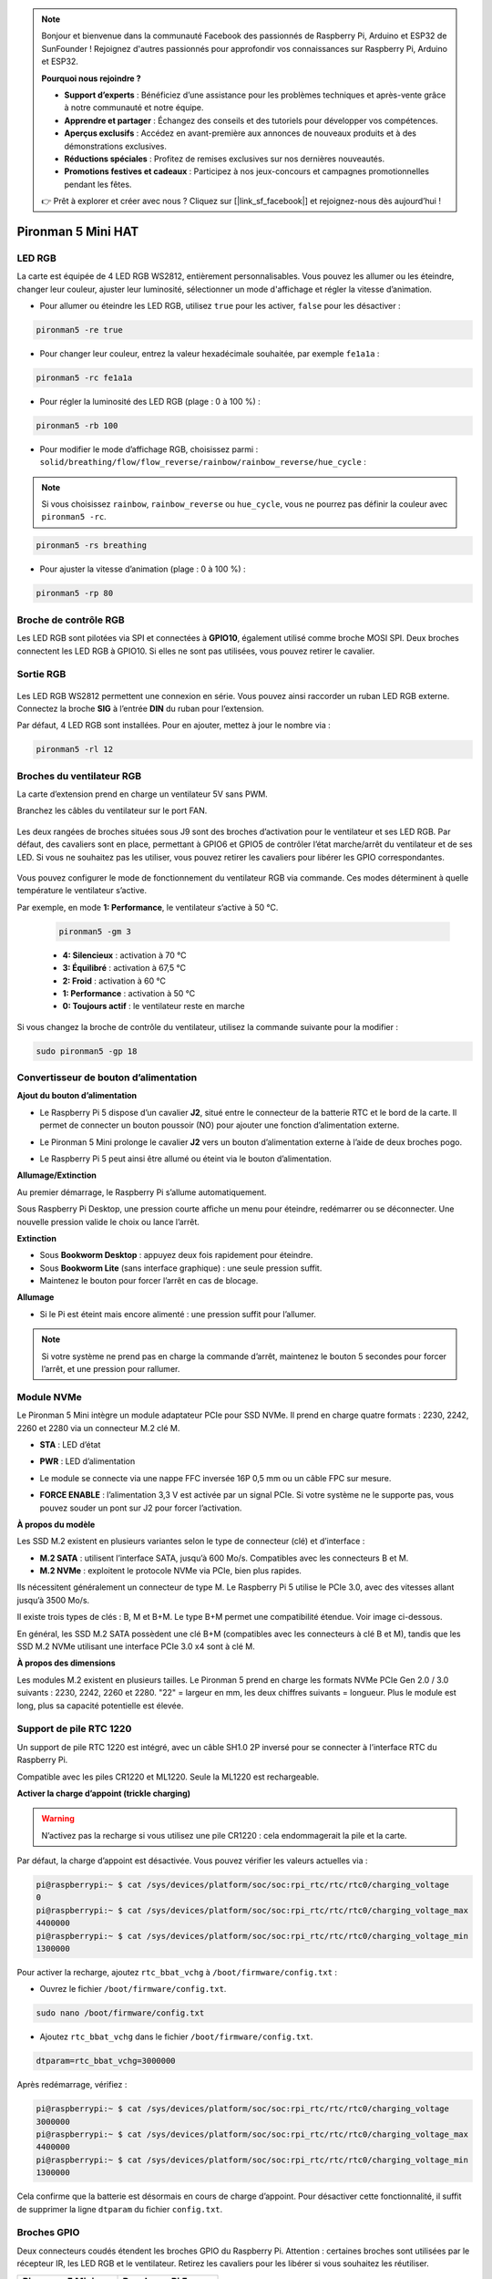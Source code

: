 .. note:: 

    Bonjour et bienvenue dans la communauté Facebook des passionnés de Raspberry Pi, Arduino et ESP32 de SunFounder ! Rejoignez d'autres passionnés pour approfondir vos connaissances sur Raspberry Pi, Arduino et ESP32.

    **Pourquoi nous rejoindre ?**

    - **Support d’experts** : Bénéficiez d’une assistance pour les problèmes techniques et après-vente grâce à notre communauté et notre équipe.
    - **Apprendre et partager** : Échangez des conseils et des tutoriels pour développer vos compétences.
    - **Aperçus exclusifs** : Accédez en avant-première aux annonces de nouveaux produits et à des démonstrations exclusives.
    - **Réductions spéciales** : Profitez de remises exclusives sur nos dernières nouveautés.
    - **Promotions festives et cadeaux** : Participez à nos jeux-concours et campagnes promotionnelles pendant les fêtes.

    👉 Prêt à explorer et créer avec nous ? Cliquez sur [|link_sf_facebook|] et rejoignez-nous dès aujourd’hui !

Pironman 5 Mini HAT
===========================================


.. image:: img/pironman5mini_hat.png

LED RGB
------------

.. image:: img/io_board_rgb.png

La carte est équipée de 4 LED RGB WS2812, entièrement personnalisables.  
Vous pouvez les allumer ou les éteindre, changer leur couleur, ajuster leur luminosité, sélectionner un mode d'affichage et régler la vitesse d’animation.

* Pour allumer ou éteindre les LED RGB, utilisez ``true`` pour les activer, ``false`` pour les désactiver :

.. code-block:: shell

  pironman5 -re true

* Pour changer leur couleur, entrez la valeur hexadécimale souhaitée, par exemple ``fe1a1a`` :

.. code-block:: shell

  pironman5 -rc fe1a1a

* Pour régler la luminosité des LED RGB (plage : 0 à 100 %) :

.. code-block:: shell

  pironman5 -rb 100

* Pour modifier le mode d’affichage RGB, choisissez parmi : ``solid/breathing/flow/flow_reverse/rainbow/rainbow_reverse/hue_cycle`` :

.. note::

  Si vous choisissez ``rainbow``, ``rainbow_reverse`` ou ``hue_cycle``, vous ne pourrez pas définir la couleur avec ``pironman5 -rc``.

.. code-block:: shell

  pironman5 -rs breathing

* Pour ajuster la vitesse d’animation (plage : 0 à 100 %) :

.. code-block:: shell

  pironman5 -rp 80

Broche de contrôle RGB
-------------------------

Les LED RGB sont pilotées via SPI et connectées à **GPIO10**, également utilisé comme broche MOSI SPI.  
Deux broches connectent les LED RGB à GPIO10. Si elles ne sont pas utilisées, vous pouvez retirer le cavalier.

 .. image:: img/io_board_rgb_pin.png

Sortie RGB
-------------------------

 .. image:: img/io_board_rgb_out.png

Les LED RGB WS2812 permettent une connexion en série. Vous pouvez ainsi raccorder un ruban LED RGB externe. Connectez la broche **SIG** à l’entrée **DIN** du ruban pour l’extension.

Par défaut, 4 LED RGB sont installées. Pour en ajouter, mettez à jour le nombre via :

.. code-block:: shell

  pironman5 -rl 12



Broches du ventilateur RGB
-------------------------------------

La carte d’extension prend en charge un ventilateur 5V sans PWM.  

Branchez les câbles du ventilateur sur le port FAN.

 .. image:: img/io_board_fan.png

Les deux rangées de broches situées sous J9 sont des broches d’activation pour le ventilateur et ses LED RGB.  
Par défaut, des cavaliers sont en place, permettant à GPIO6 et GPIO5 de contrôler l’état marche/arrêt du ventilateur et de ses LED.  
Si vous ne souhaitez pas les utiliser, vous pouvez retirer les cavaliers pour libérer les GPIO correspondantes.

 .. image:: img/io_board_fan_j9.png

Vous pouvez configurer le mode de fonctionnement du ventilateur RGB via commande. Ces modes déterminent à quelle température le ventilateur s’active.

Par exemple, en mode **1: Performance**, le ventilateur s’active à 50 °C.

  .. code-block:: shell

    pironman5 -gm 3

  * **4: Silencieux** : activation à 70 °C  
  * **3: Équilibré** : activation à 67,5 °C  
  * **2: Froid** : activation à 60 °C  
  * **1: Performance** : activation à 50 °C  
  * **0: Toujours actif** : le ventilateur reste en marche  

Si vous changez la broche de contrôle du ventilateur, utilisez la commande suivante pour la modifier :

.. code-block:: shell

  sudo pironman5 -gp 18


Convertisseur de bouton d’alimentation
-------------------------------------------

**Ajout du bouton d’alimentation**

* Le Raspberry Pi 5 dispose d’un cavalier **J2**, situé entre le connecteur de la batterie RTC et le bord de la carte. Il permet de connecter un bouton poussoir (NO) pour ajouter une fonction d’alimentation externe.

  .. image:: img/pi5_j2.jpg

* Le Pironman 5 Mini prolonge le cavalier **J2** vers un bouton d’alimentation externe à l’aide de deux broches pogo.

  .. image:: img/power_switch_j2.jpeg  

  .. image:: img/power_switch_j2_2.jpeg

* Le Raspberry Pi 5 peut ainsi être allumé ou éteint via le bouton d’alimentation.

  .. image:: img/pironman_button.JPG

**Allumage/Extinction**

Au premier démarrage, le Raspberry Pi s’allume automatiquement.

Sous Raspberry Pi Desktop, une pression courte affiche un menu pour éteindre, redémarrer ou se déconnecter.  
Une nouvelle pression valide le choix ou lance l’arrêt.

.. image:: img/button_shutdown.png

**Extinction**

* Sous **Bookworm Desktop** : appuyez deux fois rapidement pour éteindre.  
* Sous **Bookworm Lite** (sans interface graphique) : une seule pression suffit.  
* Maintenez le bouton pour forcer l’arrêt en cas de blocage.


**Allumage**

* Si le Pi est éteint mais encore alimenté : une pression suffit pour l’allumer.

.. note::

    Si votre système ne prend pas en charge la commande d’arrêt, maintenez le bouton 5 secondes pour forcer l’arrêt, et une pression pour rallumer.




Module NVMe
-------------------------------------------


Le Pironman 5 Mini intègre un module adaptateur PCIe pour SSD NVMe. Il prend en charge quatre formats : 2230, 2242, 2260 et 2280 via un connecteur M.2 clé M.

.. image:: img/nvme_p.png


* **STA** : LED d’état  
* **PWR** : LED d’alimentation

  .. image:: img/nvme_led.png

* Le module se connecte via une nappe FFC inversée 16P 0,5 mm ou un câble FPC sur mesure.

  .. image:: img/nvme_pcie.png

* **FORCE ENABLE** : l’alimentation 3,3 V est activée par un signal PCIe. Si votre système ne le supporte pas, vous pouvez souder un pont sur J2 pour forcer l’activation.

  .. image:: img/nvme_j2.png

**À propos du modèle**

Les SSD M.2 existent en plusieurs variantes selon le type de connecteur (clé) et d’interface :

* **M.2 SATA** : utilisent l’interface SATA, jusqu’à 600 Mo/s. Compatibles avec les connecteurs B et M.  
* **M.2 NVMe** : exploitent le protocole NVMe via PCIe, bien plus rapides.  

Ils nécessitent généralement un connecteur de type M. Le Raspberry Pi 5 utilise le PCIe 3.0, avec des vitesses allant jusqu’à 3500 Mo/s.

Il existe trois types de clés : B, M et B+M.  
Le type B+M permet une compatibilité étendue. Voir image ci-dessous.

.. image:: img/ssd_key.png


En général, les SSD M.2 SATA possèdent une clé B+M (compatibles avec les connecteurs à clé B et M), tandis que les SSD M.2 NVMe utilisant une interface PCIe 3.0 x4 sont à clé M.

.. image:: img/ssd_model2.png

**À propos des dimensions**

Les modules M.2 existent en plusieurs tailles.  
Le Pironman 5 prend en charge les formats NVMe PCIe Gen 2.0 / 3.0 suivants : 2230, 2242, 2260 et 2280.  
"22" = largeur en mm, les deux chiffres suivants = longueur.  
Plus le module est long, plus sa capacité potentielle est élevée.

.. image:: img/m2_ssd_size.png  
  :width: 600


Support de pile RTC 1220
---------------------------------

.. image:: img/battery_holder.png


Un support de pile RTC 1220 est intégré, avec un câble SH1.0 2P inversé pour se connecter à l’interface RTC du Raspberry Pi.  

Compatible avec les piles CR1220 et ML1220. Seule la ML1220 est rechargeable.

**Activer la charge d’appoint (trickle charging)**

.. warning::

    N’activez pas la recharge si vous utilisez une pile CR1220 : cela endommagerait la pile et la carte.

Par défaut, la charge d’appoint est désactivée. Vous pouvez vérifier les valeurs actuelles via :

.. code-block:: shell

    pi@raspberrypi:~ $ cat /sys/devices/platform/soc/soc:rpi_rtc/rtc/rtc0/charging_voltage
    0
    pi@raspberrypi:~ $ cat /sys/devices/platform/soc/soc:rpi_rtc/rtc/rtc0/charging_voltage_max
    4400000
    pi@raspberrypi:~ $ cat /sys/devices/platform/soc/soc:rpi_rtc/rtc/rtc0/charging_voltage_min
    1300000

Pour activer la recharge, ajoutez ``rtc_bbat_vchg`` à ``/boot/firmware/config.txt`` :

* Ouvrez le fichier ``/boot/firmware/config.txt``.

.. code-block:: shell

    sudo nano /boot/firmware/config.txt

* Ajoutez ``rtc_bbat_vchg`` dans le fichier ``/boot/firmware/config.txt``.

.. code-block:: shell

    dtparam=rtc_bbat_vchg=3000000

Après redémarrage, vérifiez :

.. code-block:: shell

    pi@raspberrypi:~ $ cat /sys/devices/platform/soc/soc:rpi_rtc/rtc/rtc0/charging_voltage
    3000000
    pi@raspberrypi:~ $ cat /sys/devices/platform/soc/soc:rpi_rtc/rtc/rtc0/charging_voltage_max
    4400000
    pi@raspberrypi:~ $ cat /sys/devices/platform/soc/soc:rpi_rtc/rtc/rtc0/charging_voltage_min
    1300000

Cela confirme que la batterie est désormais en cours de charge d’appoint. Pour désactiver cette fonctionnalité, il suffit de supprimer la ligne ``dtparam`` du fichier ``config.txt``.



Broches GPIO
-----------------

.. image:: img/io_board_pin_header.png

Deux connecteurs coudés étendent les broches GPIO du Raspberry Pi.  
Attention : certaines broches sont utilisées par le récepteur IR, les LED RGB et le ventilateur.  
Retirez les cavaliers pour les libérer si vous souhaitez les réutiliser.

.. list-table:: 
  :widths: 25 25
  :header-rows: 1

  * - Pironman 5 Mini
    - Raspberry Pi 5
  * - FAN (Optionnel)
    - GPIO6
  * - FAN RGB (Optionnel)
    - GPIO5
  * - RGB (Optionnel)
    - GPIO10